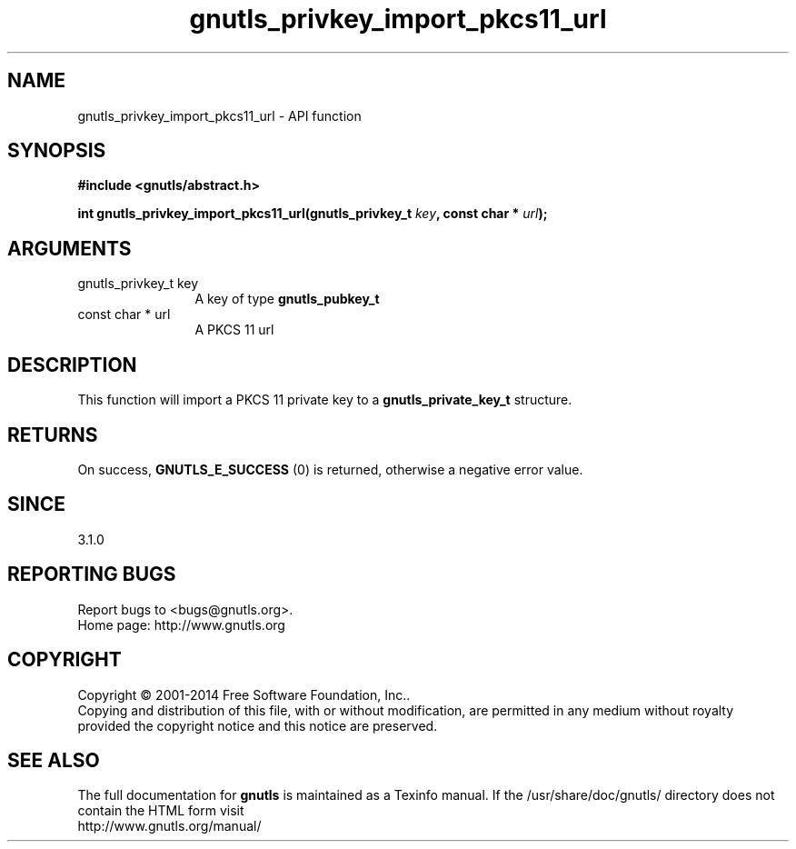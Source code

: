 .\" DO NOT MODIFY THIS FILE!  It was generated by gdoc.
.TH "gnutls_privkey_import_pkcs11_url" 3 "3.3.29" "gnutls" "gnutls"
.SH NAME
gnutls_privkey_import_pkcs11_url \- API function
.SH SYNOPSIS
.B #include <gnutls/abstract.h>
.sp
.BI "int gnutls_privkey_import_pkcs11_url(gnutls_privkey_t " key ", const char * " url ");"
.SH ARGUMENTS
.IP "gnutls_privkey_t key" 12
A key of type \fBgnutls_pubkey_t\fP
.IP "const char * url" 12
A PKCS 11 url
.SH "DESCRIPTION"
This function will import a PKCS 11 private key to a \fBgnutls_private_key_t\fP
structure.
.SH "RETURNS"
On success, \fBGNUTLS_E_SUCCESS\fP (0) is returned, otherwise a
negative error value.
.SH "SINCE"
3.1.0
.SH "REPORTING BUGS"
Report bugs to <bugs@gnutls.org>.
.br
Home page: http://www.gnutls.org

.SH COPYRIGHT
Copyright \(co 2001-2014 Free Software Foundation, Inc..
.br
Copying and distribution of this file, with or without modification,
are permitted in any medium without royalty provided the copyright
notice and this notice are preserved.
.SH "SEE ALSO"
The full documentation for
.B gnutls
is maintained as a Texinfo manual.
If the /usr/share/doc/gnutls/
directory does not contain the HTML form visit
.B
.IP http://www.gnutls.org/manual/
.PP
